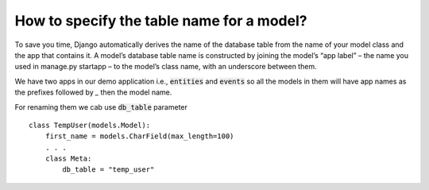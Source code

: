 How to specify the table name for a model?
===============================================


To save you time, Django automatically derives the name of the database table from the name of your model class and the app that contains it.
A model’s database table name is constructed by joining the model’s “app label” – the name you used in manage.py startapp – to the model’s class name,
with an underscore between them.

We have two apps in our demo application i.e., :code:`entities` and :code:`events` so all the models in them will have app names as the prefixes followed by `_` then the model name.

.. image:: db_table.png

For renaming them we cab use :code:`db_table` parameter ::

    class TempUser(models.Model):
        first_name = models.CharField(max_length=100)
        . . .
        class Meta:
            db_table = "temp_user"